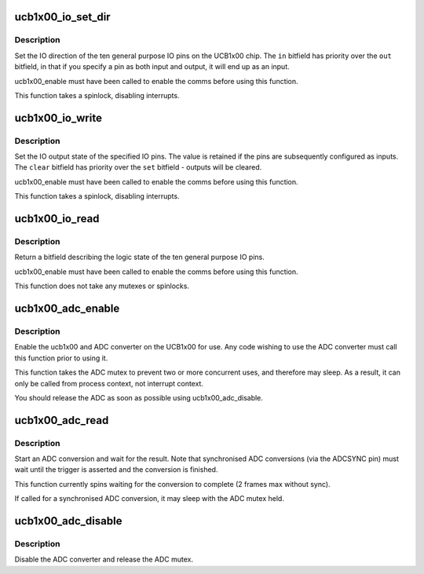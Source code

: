 .. -*- coding: utf-8; mode: rst -*-
.. src-file: drivers/mfd/ucb1x00-core.c

.. _`ucb1x00_io_set_dir`:

ucb1x00_io_set_dir
==================

.. c:function:: void ucb1x00_io_set_dir(struct ucb1x00 *ucb, unsigned int in, unsigned int out)

    set IO direction

    :param struct ucb1x00 \*ucb:
        UCB1x00 structure describing chip

    :param unsigned int in:
        bitfield of IO pins to be set as inputs

    :param unsigned int out:
        bitfield of IO pins to be set as outputs

.. _`ucb1x00_io_set_dir.description`:

Description
-----------

Set the IO direction of the ten general purpose IO pins on
the UCB1x00 chip.  The \ ``in``\  bitfield has priority over the
\ ``out``\  bitfield, in that if you specify a pin as both input
and output, it will end up as an input.

ucb1x00_enable must have been called to enable the comms
before using this function.

This function takes a spinlock, disabling interrupts.

.. _`ucb1x00_io_write`:

ucb1x00_io_write
================

.. c:function:: void ucb1x00_io_write(struct ucb1x00 *ucb, unsigned int set, unsigned int clear)

    set or clear IO outputs

    :param struct ucb1x00 \*ucb:
        UCB1x00 structure describing chip

    :param unsigned int set:
        bitfield of IO pins to set to logic '1'

    :param unsigned int clear:
        bitfield of IO pins to set to logic '0'

.. _`ucb1x00_io_write.description`:

Description
-----------

Set the IO output state of the specified IO pins.  The value
is retained if the pins are subsequently configured as inputs.
The \ ``clear``\  bitfield has priority over the \ ``set``\  bitfield -
outputs will be cleared.

ucb1x00_enable must have been called to enable the comms
before using this function.

This function takes a spinlock, disabling interrupts.

.. _`ucb1x00_io_read`:

ucb1x00_io_read
===============

.. c:function:: unsigned int ucb1x00_io_read(struct ucb1x00 *ucb)

    read the current state of the IO pins

    :param struct ucb1x00 \*ucb:
        UCB1x00 structure describing chip

.. _`ucb1x00_io_read.description`:

Description
-----------

Return a bitfield describing the logic state of the ten
general purpose IO pins.

ucb1x00_enable must have been called to enable the comms
before using this function.

This function does not take any mutexes or spinlocks.

.. _`ucb1x00_adc_enable`:

ucb1x00_adc_enable
==================

.. c:function:: void ucb1x00_adc_enable(struct ucb1x00 *ucb)

    enable the ADC converter

    :param struct ucb1x00 \*ucb:
        UCB1x00 structure describing chip

.. _`ucb1x00_adc_enable.description`:

Description
-----------

Enable the ucb1x00 and ADC converter on the UCB1x00 for use.
Any code wishing to use the ADC converter must call this
function prior to using it.

This function takes the ADC mutex to prevent two or more
concurrent uses, and therefore may sleep.  As a result, it
can only be called from process context, not interrupt
context.

You should release the ADC as soon as possible using
ucb1x00_adc_disable.

.. _`ucb1x00_adc_read`:

ucb1x00_adc_read
================

.. c:function:: unsigned int ucb1x00_adc_read(struct ucb1x00 *ucb, int adc_channel, int sync)

    read the specified ADC channel

    :param struct ucb1x00 \*ucb:
        UCB1x00 structure describing chip

    :param int adc_channel:
        ADC channel mask

    :param int sync:
        wait for syncronisation pulse.

.. _`ucb1x00_adc_read.description`:

Description
-----------

Start an ADC conversion and wait for the result.  Note that
synchronised ADC conversions (via the ADCSYNC pin) must wait
until the trigger is asserted and the conversion is finished.

This function currently spins waiting for the conversion to
complete (2 frames max without sync).

If called for a synchronised ADC conversion, it may sleep
with the ADC mutex held.

.. _`ucb1x00_adc_disable`:

ucb1x00_adc_disable
===================

.. c:function:: void ucb1x00_adc_disable(struct ucb1x00 *ucb)

    disable the ADC converter

    :param struct ucb1x00 \*ucb:
        UCB1x00 structure describing chip

.. _`ucb1x00_adc_disable.description`:

Description
-----------

Disable the ADC converter and release the ADC mutex.

.. This file was automatic generated / don't edit.

